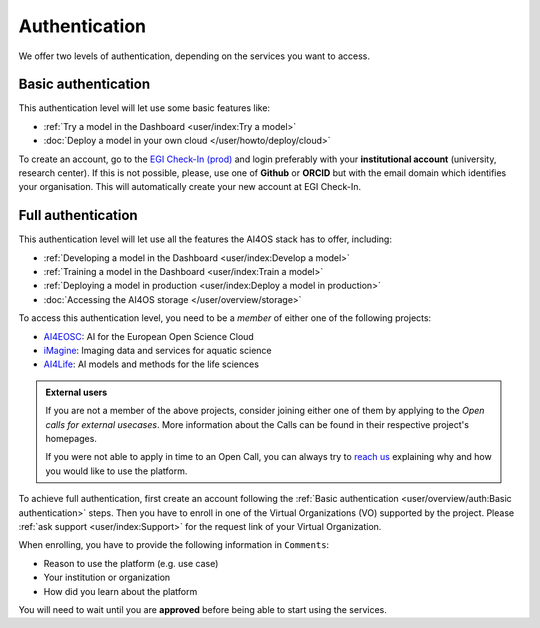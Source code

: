 Authentication
==============

We offer two levels of authentication, depending on the services you want to access.

Basic authentication
--------------------

This authentication level will let use some basic features like:

* :ref:`Try a model in the Dashboard <user/index:Try a model>`
* :doc:`Deploy a model in your own cloud </user/howto/deploy/cloud>`

To create an account, go to the `EGI Check-In (prod) <https://aai.egi.eu/>`__
and login preferably with your **institutional account** (university, research center).
If this is not possible, please, use one of **Github** or **ORCID** but with the email
domain which identifies your organisation.
This will automatically create your new account at EGI Check-In.


Full authentication
-------------------

This authentication level will let use all the features the AI4OS stack has to offer, including:

* :ref:`Developing a model in the Dashboard <user/index:Develop a model>`
* :ref:`Training a model in the Dashboard <user/index:Train a model>`
* :ref:`Deploying a model in production <user/index:Deploy a model in production>`
* :doc:`Accessing the AI4OS storage </user/overview/storage>`

To access this authentication level, you need to be a `member` of either one of the following
projects:

* `AI4EOSC <https://ai4eosc.eu/>`__: AI for the European Open Science Cloud
* `iMagine <https://imagine-ai.eu/>`__: Imaging data and services for aquatic science
* `AI4Life <https://ai4life.eurobioimaging.eu/>`__: AI models and methods for the life sciences

.. admonition:: External users
   :class: info

   If you are not a member of the above projects, consider joining either one of them
   by applying to the *Open calls for external usecases*.
   More information about the Calls can be found in their respective project's homepages.

   If you were not able to apply in time to an Open Call, you can always try to `reach us <https://ai4eosc.eu/contact/>`__
   explaining why and how you would like to use the platform.

To achieve full authentication, first create an account following the :ref:`Basic authentication <user/overview/auth:Basic authentication>` steps.
Then you have to enroll in one of the Virtual Organizations (VO) supported by the project.
Please :ref:`ask support <user/index:Support>` for the request link of your Virtual Organization.

When enrolling, you have to provide the following information in ``Comments``:

* Reason to use the platform (e.g. use case)
* Your institution or organization
* How did you learn about the platform

You will need to wait until you are **approved** before being able to start using the
services.
